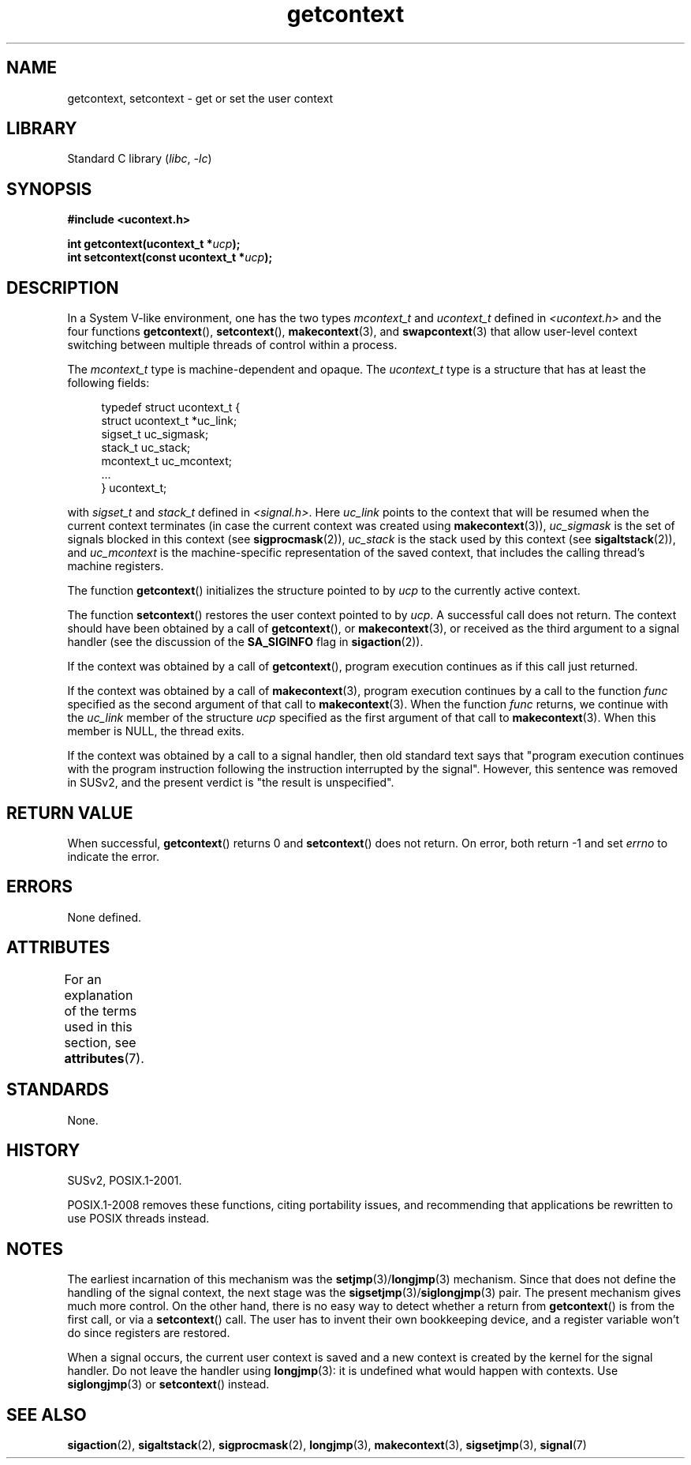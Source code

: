 '\" t
.\" Copyright, The contributors to the Linux man-pages project
.\"
.\" SPDX-License-Identifier: Linux-man-pages-copyleft
.\"
.TH getcontext 3 (date) "Linux man-pages (unreleased)"
.SH NAME
getcontext, setcontext \- get or set the user context
.SH LIBRARY
Standard C library
.RI ( libc ,\~ \-lc )
.SH SYNOPSIS
.nf
.B #include <ucontext.h>
.P
.BI "int getcontext(ucontext_t *" ucp );
.BI "int setcontext(const ucontext_t *" ucp );
.fi
.SH DESCRIPTION
In a System V-like environment, one has the two types
.I mcontext_t
and
.I ucontext_t
defined in
.I <ucontext.h>
and the four functions
.BR getcontext (),
.BR setcontext (),
.BR makecontext (3),
and
.BR swapcontext (3)
that allow user-level context switching between multiple
threads of control within a process.
.P
The
.I mcontext_t
type is machine-dependent and opaque.
The
.I ucontext_t
type is a structure that has at least
the following fields:
.P
.in +4n
.EX
typedef struct ucontext_t {
    struct ucontext_t *uc_link;
    sigset_t          uc_sigmask;
    stack_t           uc_stack;
    mcontext_t        uc_mcontext;
    ...
} ucontext_t;
.EE
.in
.P
with
.I sigset_t
and
.I stack_t
defined in
.IR <signal.h> .
Here
.I uc_link
points to the context that will be resumed
when the current context terminates (in case the current context
was created using
.BR makecontext (3)),
.I uc_sigmask
is the
set of signals blocked in this context (see
.BR sigprocmask (2)),
.I uc_stack
is the stack used by this context (see
.BR sigaltstack (2)),
and
.I uc_mcontext
is the
machine-specific representation of the saved context,
that includes the calling thread's machine registers.
.P
The function
.BR getcontext ()
initializes the structure
pointed to by
.I ucp
to the currently active context.
.P
The function
.BR setcontext ()
restores the user context
pointed to by
.IR ucp .
A successful call does not return.
The context should have been obtained by a call of
.BR getcontext (),
or
.BR makecontext (3),
or received as the third argument to a signal
handler (see the discussion of the
.B SA_SIGINFO
flag in
.BR sigaction (2)).
.P
If the context was obtained by a call of
.BR getcontext (),
program execution continues as if this call just returned.
.P
If the context was obtained by a call of
.BR makecontext (3),
program execution continues by a call to the function
.I func
specified as the second argument of that call to
.BR makecontext (3).
When the function
.I func
returns, we continue with the
.I uc_link
member of the structure
.I ucp
specified as the
first argument of that call to
.BR makecontext (3).
When this member is NULL, the thread exits.
.P
If the context was obtained by a call to a signal handler,
then old standard text says that "program execution continues with the
program instruction following the instruction interrupted
by the signal".
However, this sentence was removed in SUSv2,
and the present verdict is "the result is unspecified".
.SH RETURN VALUE
When successful,
.BR getcontext ()
returns 0 and
.BR setcontext ()
does not return.
On error, both return \-1 and set
.I errno
to indicate the error.
.SH ERRORS
None defined.
.SH ATTRIBUTES
For an explanation of the terms used in this section, see
.BR attributes (7).
.TS
allbox;
lbx lb lb
l l l.
Interface	Attribute	Value
T{
.na
.nh
.BR getcontext (),
.BR setcontext ()
T}	Thread safety	MT-Safe race:ucp
.TE
.SH STANDARDS
None.
.SH HISTORY
SUSv2, POSIX.1-2001.
.P
POSIX.1-2008 removes these functions,
citing portability issues, and
recommending that applications be rewritten to use POSIX threads instead.
.SH NOTES
The earliest incarnation of this mechanism was the
.BR setjmp (3)/\c
.BR longjmp (3)
mechanism.
Since that does not define
the handling of the signal context, the next stage was the
.BR sigsetjmp (3)/\c
.BR siglongjmp (3)
pair.
The present mechanism gives much more control.
On the other hand,
there is no easy way to detect whether a return from
.BR getcontext ()
is from the first call, or via a
.BR setcontext ()
call.
The user has to invent their own bookkeeping device, and a register
variable won't do since registers are restored.
.P
When a signal occurs, the current user context is saved and
a new context is created by the kernel for the signal handler.
Do not leave the handler using
.BR longjmp (3):
it is undefined what would happen with contexts.
Use
.BR siglongjmp (3)
or
.BR setcontext ()
instead.
.SH SEE ALSO
.BR sigaction (2),
.BR sigaltstack (2),
.BR sigprocmask (2),
.BR longjmp (3),
.BR makecontext (3),
.BR sigsetjmp (3),
.BR signal (7)
